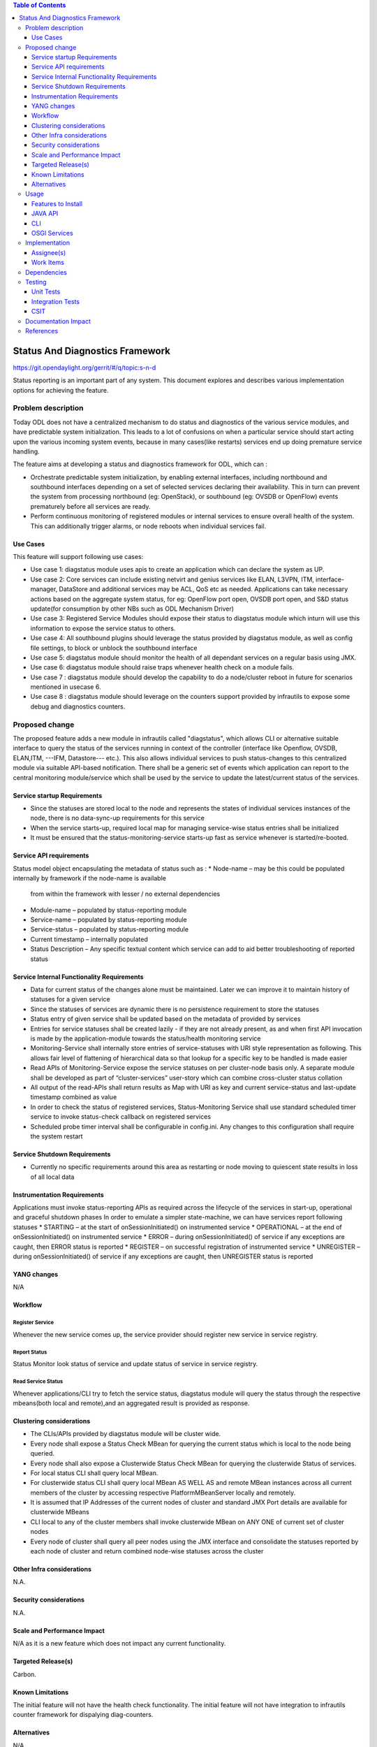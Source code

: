 
.. contents:: Table of Contents
      :depth: 3

================================
Status And Diagnostics Framework
================================

https://git.opendaylight.org/gerrit/#/q/topic:s-n-d

Status reporting is an important part of any system. This document explores and
describes various implementation options for achieving the feature.

Problem description
===================

Today ODL does not have a centralized mechanism to do status and diagnostics of
the various service modules, and have predictable system initialization. This leads
to a lot of confusions on when a particular service should start acting upon the
various incoming system events, because in many cases(like restarts) services
end up doing premature service handling.

The feature aims at developing a status and diagnostics framework for ODL, which
can :

* Orchestrate predictable system initialization, by enabling external interfaces,
  including northbound and southbound interfaces depending on a set of selected
  services declaring their availability. This in turn can prevent the system from
  processing northbound (eg: OpenStack), or southbound (eg: OVSDB or OpenFlow)
  events prematurely before all services are ready.

* Perform continuous monitoring of registered modules or internal services to
  ensure overall health of the system. This can additionally trigger alarms, or
  node reboots when individual services fail.

Use Cases
---------
This feature will support following use cases:

* Use case 1: diagstatus module uses apis to create an application which can
  declare the system as UP.
* Use case 2: Core services can include existing netvirt and genius services like
  ELAN, L3VPN, ITM, interface-manager, DataStore and additional services may be ACL, QoS etc
  as needed. Applications can take necessary actions based on the aggregate system status,
  for eg: OpenFlow port open, OVSDB port open, and S&D status
  update(for consumption by other NBs such as ODL Mechanism Driver)
* Use case 3: Registered Service Modules should expose their status to diagstatus
  module which inturn will use this information to expose the service status to others.
* Use case 4: All southbound plugins should leverage the status provided by diagstatus
  module, as well as config file settings, to block or unblock the southbound interface
* Use case 5: diagstatus module should monitor the health of all dependant
  services on a regular basis using JMX.
* Use case 6: diagstatus module should raise traps whenever health check on a
  module fails.
* Use case 7 : diagstatus module should develop the capability to do a node/cluster
  reboot in future for scenarios mentioned in usecase 6.
* Use case 8 : diagstatus module should leverage on the counters support provided
  by infrautils to expose some debug and diagnostics counters.


Proposed change
===============

The proposed feature adds a new module in infrautils called "diagstatus",
which allows CLI or alternative suitable interface to query the status of the services running
in context of the controller (interface like Openflow, OVSDB, ELAN,ITM, ---IFM, Datastore--- etc.). This also allows
individual services to push status-changes to this centralized module via suitable API-based notification.
There shall be a generic set of events which application can report to the central monitoring module/service
which shall be used by the service to update the latest/current status of the services.

Service startup Requirements
----------------------------
* Since the statuses are stored local to the node and represents the states of individual
  services instances of the node, there is no data-sync-up requirements for this service
* When the service starts-up, required local map for managing service-wise status entries
  shall be initialized
* It must be ensured that the status-monitoring-service starts-up fast as service
  whenever is started/re-booted.

Service API requirements
------------------------
Status model object encapsulating the metadata of status such as :
* Node-name – may be this could be populated internally by framework if the node-name is available
  from within the framework with lesser / no external dependencies
* Module-name – populated by status-reporting module
* Service-name – populated by status-reporting module
* Service-status – populated by status-reporting module
* Current timestamp – internally populated
* Status Description – Any specific textual content which service can add to aid better troubleshooting
  of reported status


Service Internal Functionality Requirements
-------------------------------------------
* Data for current status of the changes alone must be maintained. Later we can improve it to maintain
  history of statuses for a given service
* Since the statuses of services are dynamic there is no persistence requirement to store the statuses
* Status entry of given service shall be updated based on the metadata of provided by services
* Entries for service statuses shall be created lazily - if they are not already present,
  as and when first API invocation is made by the application-module towards the status/health monitoring service
* Monitoring-Service shall internally store entries of service-statuses with URI style representation as following.
  This allows fair level of flattening of hierarchical data so that lookup for a specific key to be handled is made easier
* Read APIs of Monitoring-Service expose the service statuses on per cluster-node basis only. A separate
  module shall be developed as part of “cluster-services” user-story which can combine cross-cluster status collation
* All output of the read-APIs shall return results as Map with URI as key and current service-status
  and last-update timestamp combined as value
* In order to check the status of registered services, Status-Monitoring Service shall use standard scheduled
  timer service to invoke status-check callback on registered services
* Scheduled probe timer interval shall be configurable in config.ini. Any changes to this
  configuration shall require the system restart


Service Shutdown Requirements
-----------------------------

* Currently no specific requirements around this area as restarting or node moving to quiescent state
  results in loss of all local data

Instrumentation Requirements
----------------------------
Applications must invoke status-reporting APIs as required across the lifecycle of the services in start-up,
operational and graceful shutdown phases
In order to emulate a simpler state-machine, we can have services report following statuses
* STARTING – at the start of onSessionInitiated() on instrumented service
* OPERATIONAL – at the end of onSessionInitiated() on instrumented service
* ERROR – during onSessionInitiated() of service if any exceptions are caught, then ERROR status is reported
* REGISTER – on successful registration of instrumented service
* UNREGISTER – during onSessionInitiated() of service if any exceptions are caught, then UNREGISTER status is reported

YANG changes
------------
N/A

Workflow
--------

Register Service
^^^^^^^^^^^^^^^^

Whenever the new service comes up, the service provider should register new service in service
registry.

Report Status
^^^^^^^^^^^^^

Status Monitor look status of service and update status of service in service registry.

Read Service Status
^^^^^^^^^^^^^^^^^^^

Whenever applications/CLI try to fetch the service status, diagstatus module will query the
status through the respective mbeans(both local and remote),and an aggregated result is provided
as response.

Clustering considerations
-------------------------
* The CLIs/APIs provided by diagstatus module will be cluster wide.
* Every node shall expose a Status Check MBean for querying the current status which is local to
  the node being queried.
* Every node shall also expose a Clusterwide Status Check MBean for querying the clusterwide
  Status of services.
* For local status CLI shall query local MBean.
* For clusterwide status CLI shall query local MBean AS WELL AS and remote MBean instances across
  all current members of the cluster by accessing respective PlatformMBeanServer locally and remotely.
* It is assumed that IP Addresses of the current nodes of cluster and standard JMX Port details are available for clusterwide MBeans
* CLI local to any of the cluster members shall invoke clusterwide MBean on ANY ONE of current set of cluster nodes
* Every node of cluster shall query all peer nodes using the JMX interface and consolidate the
  statuses reported by each node of cluster and return combined node-wise statuses across the cluster


Other Infra considerations
--------------------------
N.A.

Security considerations
-----------------------
N.A.

Scale and Performance Impact
----------------------------
N/A as it is a new feature which does not impact any current functionality.

Targeted Release(s)
-------------------
Carbon.

Known Limitations
-----------------
The initial feature will not have the health check functionality.
The initial feature will not have integration to infrautils counter framework
for dispalying diag-counters.

Alternatives
------------
N/A

Usage
=====

Features to Install
-------------------
This feature adds a new karaf feature, which is odl-infrautils-diagstatus.

JAVA API
--------
Following are the service APIs which must be supported by the Framework :

* Accept Service-status from services which invoke the framework
* Get the current statuses of all services of a given cluster-node
* A registration API to allow monitored service to register the callback
* An interface which is to be implemented by monitored module which could be periodically invoked by Status-Monitoring framework on each target module to check status
* Each service implements their own logic to check the local-health status using the interface and report the status


CLI
---
Following CLIs will be supported as part of this feature:

* showSvcStatus - get remote service status

OSGI Services
-------------
Following osgi services will be supported as part of this feature:

* diagstatus - provides datastore status
* ServiceStatusProvider - provide information of registered service from ServiceDescriptor

Implementation
==============

Assignee(s)
-----------
Primary assignee:
  <Faseela K>

Other contributors:
  <Vacancies available>


Work Items
----------
#. spec review
#. diagstatus module bring-up
#. API definitions
#. Aggregate the status of services from each node
#. Migrate All Application to Diagstatus
#. Integrate all application
#. Add CLI.
#. Add UTs.
#. Add Documentation

Dependencies
============
This is a new module and requires the below libraries:

* org.apache.maven.plugins
* com.google.code.gson
* com.google.guava

This change is backwards compatible, so no impact on dependent projects.
Projects can choose to start using this when they want.

Following projects currently depend on InfraUtils:

* Netvirt
* Genius

Testing
=======

Unit Tests
----------
Appropriate UTs will be added for the new code coming in once framework is in place.

Integration Tests
-----------------
Since Component Style unit tests will be added for the feature, no need for ITs

CSIT
----
N/A

Documentation Impact
====================
This will require changes to User Guide and Developer Guide.

User Guide will need to add information on how to use status-and-diag APIs
and CLIs

Developer Guide will need to capture how to use the APIs of status-and-diag
module to derive service specific actions. Also, the documentation needs to
capture how services can expose their status via Mbean and integrate the same
to status-and-diag module

References
==========

* https://wiki.opendaylight.org/view/Infrastructure_Utilities:Carbon_Release_Plan
